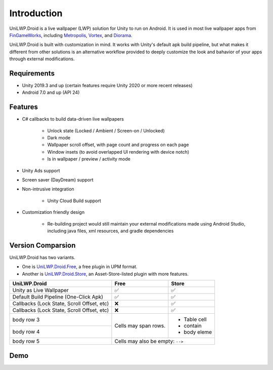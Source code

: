 Introduction
============

UniLWP.Droid is a live wallpaper (LWP) solution for Unity to run on Android. It is used in most live wallpaper apps from `FinGameWorks <https://play.google.com/store/apps/dev?id=5201975025990666617>`_, including `Metropolis <https://play.google.com/store/apps/details?id=com.justzht.metropolis>`_, `Vortex <https://play.google.com/store/apps/details?id=com.justzht.vortex>`_, and `Diorama <https://play.google.com/store/apps/details?id=com.justzht.lwp.diorama>`_.

UniLWP.Droid is built with customization in mind. It works with Unity's default apk build pipeline, but what makes it different from other solutions is an alternative workflow provided to deeply customize the look and bahavior of your apps through external modifications.


Requirements
------------

- Unity 2019.3 and up (certain features require Unity 2020 or more recent releases)
- Android 7.0 and up (API 24)

Features
--------

- C# callbacks to build data-driven live wallpapers

	- Unlock state (Locked / Ambient / Screen-on / Unlocked)
	- Dark mode
	- Wallpaper scroll offset, with page count and progress on each page
	- Window insets (to avoid overlapped UI rendering with device notch)
	- Is in wallpaper / preview / activity mode

- Unity Ads support 

- Screen saver (DayDream) support

- Non-intrusive integration

	- Unity Cloud Build support

- Customization friendly design

	- Re-building project would still maintain your external modifications made using Android Studio, including java files, xml resources, and gradle dependencies


Version Comparsion
------------------

UniLWP.Droid has two variants. 

- One is `UniLWP.Droid.Free <https://github.com/JustinFincher/UniLWP.Droid.Package.Free>`_, a free plugin in UPM format. 

- Another is `UniLWP.Droid.Store <http://u3d.as/1QVw>`_, an Asset-Store-listed plugin with more features.

+----------------------------+------------+-------------+
| UniLWP.Droid               | Free       |       Store |
+============================+============+=============+
| Unity as Live Wallpaper    | ✅         | ✅          |
+----------------------------+------------+-------------+
| Default Build Pipeline     | ✅         | ✅          |
| (One-Click Apk)            |            |             |
+----------------------------+------------+-------------+
| Callbacks (Lock State,     | ❌         | ✅          |
| Scroll Offset, etc)        |            |             |
+----------------------------+------------+-------------+
| Callbacks (Lock State,     | ❌         | ✅          |
| Scroll Offset, etc)        |            |             |
+----------------------------+------------+-------------+
| body row 3                 | Cells may  | - Table cell|
+----------------------------+ span rows. | - contain   |
| body row 4                 |            | - body eleme|
+----------------------------+------------+----------+--+
| body row 5                 | Cells may also be        |
|                            | empty: ``-->``           |
+----------------------------+--------------------------+

Demo
-------------------

